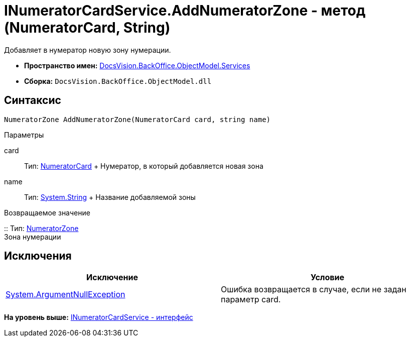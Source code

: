 = INumeratorCardService.AddNumeratorZone - метод (NumeratorCard, String)

Добавляет в нумератор новую зону нумерации.

* [.keyword]*Пространство имен:* xref:Services_NS.adoc[DocsVision.BackOffice.ObjectModel.Services]
* [.keyword]*Сборка:* [.ph .filepath]`DocsVision.BackOffice.ObjectModel.dll`

== Синтаксис

[source,pre,codeblock,language-csharp]
----
NumeratorZone AddNumeratorZone(NumeratorCard card, string name)
----

Параметры

card::
  Тип: xref:../../../Platform/ObjectManager/SystemCards/NumeratorCard_CL.adoc[NumeratorCard]
  +
  Нумератор, в который добавляется новая зона
name::
  Тип: http://msdn.microsoft.com/ru-ru/library/system.string.aspx[System.String]
  +
  Название добавляемой зоны

Возвращаемое значение

::
  Тип: xref:../../../Platform/ObjectManager/SystemCards/NumeratorZone_CL.adoc[NumeratorZone]
  +
  Зона нумерации

== Исключения

[cols=",",options="header",]
|===
|Исключение |Условие
|http://msdn.microsoft.com/ru-ru/library/system.argumentnullexception.aspx[System.ArgumentNullException] |Ошибка возвращается в случае, если не задан параметр card.
|===

*На уровень выше:* xref:../../../../../api/DocsVision/BackOffice/ObjectModel/Services/INumeratorCardService_IN.adoc[INumeratorCardService - интерфейс]
